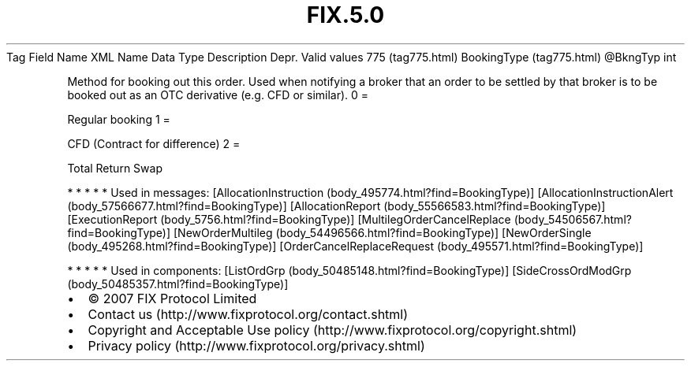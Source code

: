 .TH FIX.5.0 "" "" "Tag #775"
Tag
Field Name
XML Name
Data Type
Description
Depr.
Valid values
775 (tag775.html)
BookingType (tag775.html)
\@BkngTyp
int
.PP
Method for booking out this order. Used when notifying a broker
that an order to be settled by that broker is to be booked out as
an OTC derivative (e.g. CFD or similar).
0
=
.PP
Regular booking
1
=
.PP
CFD (Contract for difference)
2
=
.PP
Total Return Swap
.PP
   *   *   *   *   *
Used in messages:
[AllocationInstruction (body_495774.html?find=BookingType)]
[AllocationInstructionAlert (body_57566677.html?find=BookingType)]
[AllocationReport (body_55566583.html?find=BookingType)]
[ExecutionReport (body_5756.html?find=BookingType)]
[MultilegOrderCancelReplace (body_54506567.html?find=BookingType)]
[NewOrderMultileg (body_54496566.html?find=BookingType)]
[NewOrderSingle (body_495268.html?find=BookingType)]
[OrderCancelReplaceRequest (body_495571.html?find=BookingType)]
.PP
   *   *   *   *   *
Used in components:
[ListOrdGrp (body_50485148.html?find=BookingType)]
[SideCrossOrdModGrp (body_50485357.html?find=BookingType)]

.PD 0
.P
.PD

.PP
.PP
.IP \[bu] 2
© 2007 FIX Protocol Limited
.IP \[bu] 2
Contact us (http://www.fixprotocol.org/contact.shtml)
.IP \[bu] 2
Copyright and Acceptable Use policy (http://www.fixprotocol.org/copyright.shtml)
.IP \[bu] 2
Privacy policy (http://www.fixprotocol.org/privacy.shtml)

